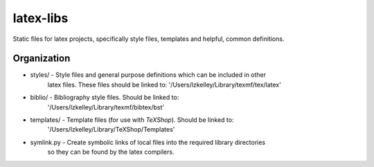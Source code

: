 latex-libs
==========

Static files for latex projects, specifically style files, templates and helpful, common
definitions.


Organization
------------
-   styles/         - Style files and general purpose definitions which can be included in other
                      latex files.  These files should be linked to:
                      '/Users/lzkelley/Library/texmf/tex/latex'
-   biblio/         - Bibliography style files.  Should be linked to:
                      '/Users/lzkelley/Library/texmf/bibtex/bst'
-   templates/      - Template files (for use with `TeXShop`).  Should be linked to:
                      '/Users/lzkelley/Library/TeXShop/Templates'

-   symlink.py      - Create symbolic links of local files into the required library directories
                      so they can be found by the latex compilers.
